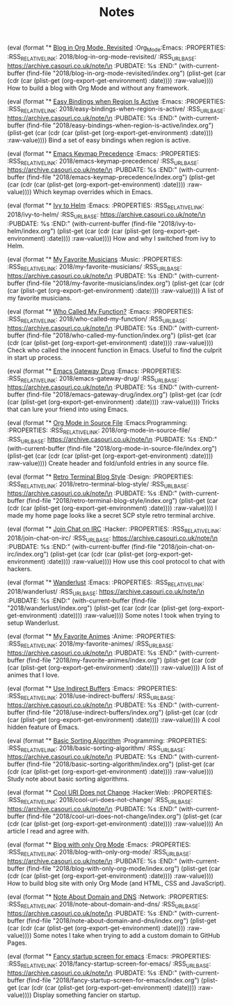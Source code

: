 #+OPTIONS: html-style:nil
#+HTML_HEAD: <link rel="stylesheet" type="text/css" href="./style.css"/>
#+HTML_HEAD_EXTRA: <script type="text/javascript" src="./script.js"></script>
#+HTML_HEAD_EXTRA: <link rel="icon" type="image/png" href="../favicon.png">
#+HTML_HEAD_EXTRA: <style> .section-number-2 { display: none } div.outline-text-2 p { text-indent: 2em } div.outline-2 { margin-top: 40px } </style>
#+HTML_LINK_UP: ../home/index.html
#+HTML_LINK_HOME: ../home/index.html
#+PROPERTY: RSS_URL_BASE https://archive.casouri.co.uk/note/
#+MACRO: post (eval (format "* [[./$2index.html][$1]] $3\n  :PROPERTIES:\n  :RSS_RELATIVE_LINK: $2\n  :RSS_URL_BASE: https://archive.casouri.co.uk/note/\n  :PUBDATE: %s\n  :END:" (with-current-buffer (find-file "$2index.org") (plist-get (car (cdr (car (plist-get (org-export-get-environment) :date)))) :raw-value))))
#+MACRO: no-rss (eval (if (org-export-derived-backend-p org-export-current-backend 'rss) "* COMMENT :noexport:" ""))
#+OPTIONS: toc:nil

#+TITLE: Notes

{{{post(Blog in Org Mode\, Revisited,2018/blog-in-org-mode-revisited/,:Org_Mode:Emacs:)}}}
How to build a blog with Org Mode and without any framework.

{{{post(Easy Bindings when Region Is Active,2018/easy-bindings-when-region-is-active/,:Emacs:)}}}
Bind a set of easy bindings when region is active.

{{{post(Emacs Keymap Precedence,2018/emacs-keymap-precedence/,:Emacs:)}}}
Which keymap overrides which in Emacs.

{{{post(Ivy to Helm,2018/ivy-to-helm/,:Emacs:)}}}
How and why I switched from ivy to Helm.

{{{post(My Favorite Musicians,2018/my-favorite-musicians/,:Music:)}}}
A list of my favorite musicians.

{{{post(Who Called My Function?,2018/who-called-my-function/,:Emacs:)}}}
Check who called the innocent function in Emacs. Useful to find the culprit in start up process.

{{{post(Emacs Gateway Drug,2018/emacs-gateway-drug/,:Emacs:)}}}
Tricks that can lure your friend into using Emacs.

{{{post(Org Mode in Source File,2018/org-mode-in-source-file/,:Emacs:Programming:)}}}
Create header and fold/unfold entries in any source file.

{{{post(Retro Terminal Blog Style,2018/retro-terminal-blog-style/,:Design:)}}}
I made my home page looks like a secret SCP style retro terminal archive.

{{{post(Join Chat on IRC,2018/join-chat-on-irc/,:Hacker:)}}}
How use this cool protocol to chat with hackers.

{{{post(Wanderlust,2018/wanderlust/,:Emacs:)}}}
Some notes I took when trying to setup Wanderlust.

{{{post(My Favorite Animes,2018/my-favorite-animes/,:Anime:)}}}
A list of animes that I love.

{{{post(Use Indirect Buffers,2018/use-indirect-buffers/,:Emacs:)}}}
A cool hidden feature of Emacs.

{{{post(Basic Sorting Algorithm,2018/basic-sorting-algorithm/,:Programming:)}}}
Study note about basic sorting algorithms.

{{{post(Cool URI Does not Change,2018/cool-uri-does-not-change/,:Hacker:Web:)}}}
An article I read and agree with.

{{{post(Blog with only Org Mode,2018/blog-with-only-org-mode/,:Emacs:)}}}
How to build blog site with only Org Mode (and HTML, CSS and JavaScript).

{{{post(Note About Domain and DNS,2018/note-about-domain-and-dns/,:Network:)}}}
Some notes I take when trying to add a custom domain to GitHub Pages.

{{{post(Fancy startup screen for emacs,2018/fancy-startup-screen-for-emacs/,:Emacs:)}}}
Display something fancier on startup.

# Local Variables:
# org-html-home/up-format: "<div id=\"org-div-home-and-up-index-page\"> <div> <a accesskey=\"h\" href=\"%s\"> UP </a> | <a accesskey=\"H\" href=\"%s\"> HOME </a> </div> <div> <a href=\"./index.xml\"> RSS </a> | <a href=\"https://github.com/casouri/casouri.github.io\"> Source </a> | <a href=\"https://creativecommons.org/licenses/by-sa/4.0/\"> License </a> </div> </div>"
# End:
